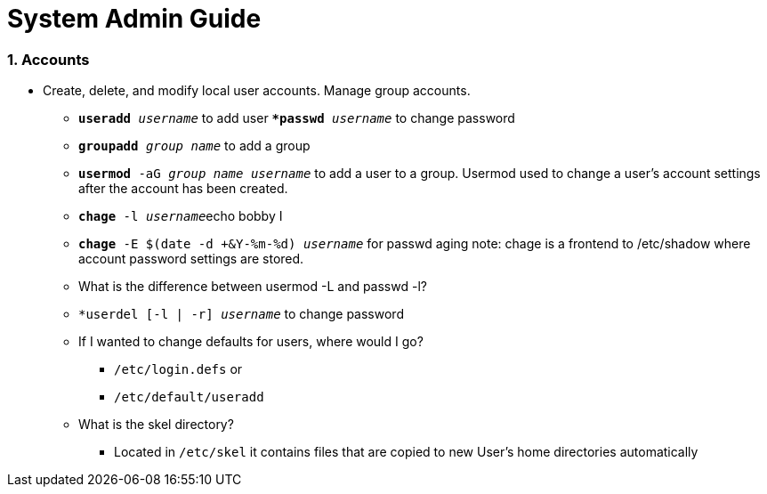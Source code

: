 = System Admin Guide

=== 1. Accounts
- Create, delete, and modify local user accounts. Manage group accounts. 
* ``*useradd* _username_`` to add user
*``*passwd* _username_`` to change password
* ``*groupadd* _group name_`` to add a group
* ``*usermod* -aG _group name username_`` to add a user to a group. Usermod used to change a user's account settings after the account has been created. 
* ``*chage* -l  _username_``echo bobby I
* ``*chage* -E $(date -d +&Y-%m-%d) _username_`` for passwd aging
 note: chage is a frontend to /etc/shadow where account password settings are stored. 

* What is the difference between usermod -L and passwd -l? 

* ``*userdel [-l | -r] _username_`` to change password
* If I wanted to change defaults for users, where would I go? 
** ``/etc/login.defs`` or
** ``/etc/default/useradd``

* What is the skel directory? 
** Located in ``/etc/skel`` it contains files that are copied to new User's home directories automatically
